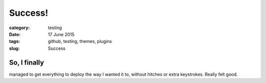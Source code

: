 ########
Success!
########

:category: testing
:date: 17 June 2015
:tags: github, testing, themes, plugins
:slug: Success

So, I finally
*************

managed to get everything to deploy the way I wanted it to, without hitches or extra keystrokes. Really felt good.

